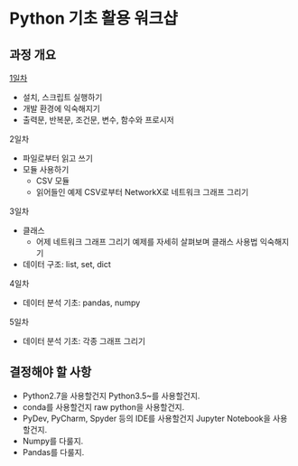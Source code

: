 * Python 기초 활용 워크샵

** 과정 개요

[[file:day-1.org][1일차]]

 - 설치, 스크립트 실행하기
 - 개발 환경에 익숙해지기
 - 출력문, 반복문, 조건문, 변수, 함수와 프로시저

2일차

 - 파일로부터 읽고 쓰기
 - 모듈 사용하기
   - CSV 모듈
   - 읽어들인 예제 CSV로부터 NetworkX로 네트워크 그래프 그리기

3일차

 - 클래스
   - 어제 네트워크 그래프 그리기 예제를 자세히 살펴보며 클래스 사용법 익숙해지기
 - 데이터 구조: list, set, dict

4일차

 - 데이터 분석 기초: pandas, numpy


5일차

 - 데이터 분석 기초: 각종 그래프 그리기


** 결정해야 할 사항

 - Python2.7을 사용할건지 Python3.5~를 사용할건지.
 - conda를 사용할건지 raw python을 사용할건지.
 - PyDev, PyCharm, Spyder 등의 IDE를 사용할건지 Jupyter Notebook을 사용할건지.
 - Numpy를 다룰지.
 - Pandas를 다룰지.
